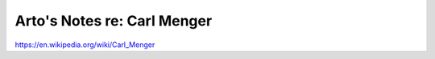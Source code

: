 ****************************
Arto's Notes re: Carl Menger
****************************

https://en.wikipedia.org/wiki/Carl_Menger
